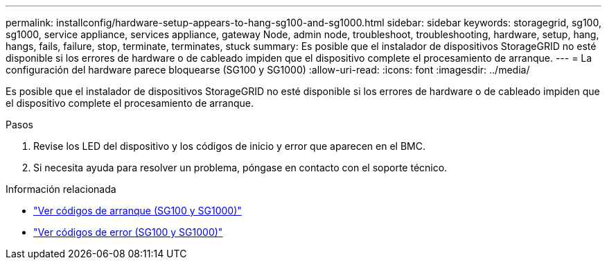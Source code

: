 ---
permalink: installconfig/hardware-setup-appears-to-hang-sg100-and-sg1000.html 
sidebar: sidebar 
keywords: storagegrid, sg100, sg1000, service appliance, services appliance, gateway Node, admin node, troubleshoot, troubleshooting, hardware, setup, hang, hangs, fails, failure, stop, terminate, terminates, stuck 
summary: Es posible que el instalador de dispositivos StorageGRID no esté disponible si los errores de hardware o de cableado impiden que el dispositivo complete el procesamiento de arranque. 
---
= La configuración del hardware parece bloquearse (SG100 y SG1000)
:allow-uri-read: 
:icons: font
:imagesdir: ../media/


[role="lead"]
Es posible que el instalador de dispositivos StorageGRID no esté disponible si los errores de hardware o de cableado impiden que el dispositivo complete el procesamiento de arranque.

.Pasos
. Revise los LED del dispositivo y los códigos de inicio y error que aparecen en el BMC.
. Si necesita ayuda para resolver un problema, póngase en contacto con el soporte técnico.


.Información relacionada
* link:viewing-boot-up-codes-for-appliance-sg100-and-sg1000.html["Ver códigos de arranque (SG100 y SG1000)"]
* link:viewing-error-codes-for-sg1000-controller-sg100-and-sg1000.html["Ver códigos de error (SG100 y SG1000)"]

